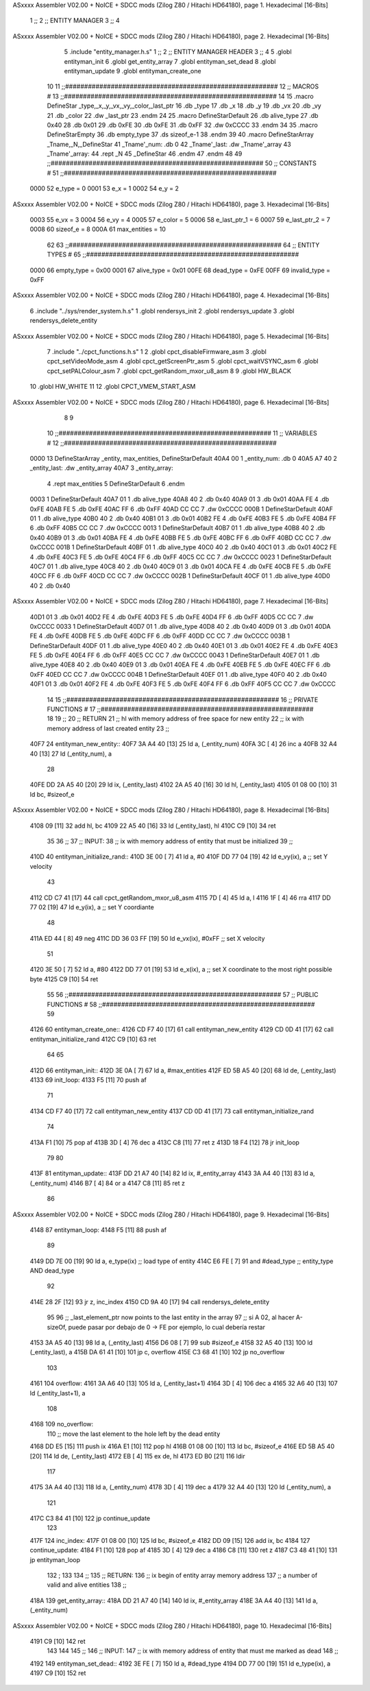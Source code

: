ASxxxx Assembler V02.00 + NoICE + SDCC mods  (Zilog Z80 / Hitachi HD64180), page 1.
Hexadecimal [16-Bits]



                              1 ;;
                              2 ;;  ENTITY MANAGER
                              3 ;;
                              4 
ASxxxx Assembler V02.00 + NoICE + SDCC mods  (Zilog Z80 / Hitachi HD64180), page 2.
Hexadecimal [16-Bits]



                              5 .include "entity_manager.h.s"
                              1 ;;
                              2 ;;  ENTITY MANAGER HEADER
                              3 ;;
                              4 
                              5 .globl  entityman_init
                              6 .globl  get_entity_array
                              7 .globl  entityman_set_dead
                              8 .globl  entityman_update
                              9 .globl  entityman_create_one
                             10 
                             11 ;;########################################################
                             12 ;;                        MACROS                         #              
                             13 ;;########################################################
                             14 
                             15 .macro DefineStar _type,_x,_y,_vx,_vy,_color,_last_ptr
                             16     .db _type
                             17     .db _x
                             18     .db _y
                             19     .db _vx
                             20     .db _vy
                             21     .db _color    
                             22     .dw _last_ptr
                             23 .endm
                             24 
                             25 .macro DefineStarDefault
                             26     .db alive_type
                             27     .db 0x40
                             28     .db 0x01
                             29     .db 0xFE
                             30     .db 0xFE
                             31     .db 0xFF    
                             32     .dw 0xCCCC
                             33 .endm
                             34 
                             35 .macro DefineStarEmpty    
                             36     .db empty_type
                             37     .ds sizeof_e-1
                             38 .endm
                             39 
                             40 .macro DefineStarArray _Tname,_N,_DefineStar
                             41     _Tname'_num:    .db 0    
                             42     _Tname'_last:   .dw _Tname'_array
                             43     _Tname'_array: 
                             44     .rept _N    
                             45         _DefineStar
                             46     .endm
                             47 .endm
                             48 
                             49 ;;########################################################
                             50 ;;                       CONSTANTS                       #             
                             51 ;;########################################################
                     0000    52 e_type = 0
                     0001    53 e_x = 1
                     0002    54 e_y = 2
ASxxxx Assembler V02.00 + NoICE + SDCC mods  (Zilog Z80 / Hitachi HD64180), page 3.
Hexadecimal [16-Bits]



                     0003    55 e_vx = 3
                     0004    56 e_vy = 4
                     0005    57 e_color = 5
                     0006    58 e_last_ptr_1 = 6
                     0007    59 e_last_ptr_2 = 7
                     0008    60 sizeof_e = 8
                     000A    61 max_entities = 10
                             62 
                             63 ;;########################################################
                             64 ;;                      ENTITY TYPES                     #             
                             65 ;;########################################################
                     0000    66 empty_type = 0x00
                     0001    67 alive_type = 0x01
                     00FE    68 dead_type = 0xFE
                     00FF    69 invalid_type = 0xFF
ASxxxx Assembler V02.00 + NoICE + SDCC mods  (Zilog Z80 / Hitachi HD64180), page 4.
Hexadecimal [16-Bits]



                              6 .include "../sys/render_system.h.s"
                              1 .globl  rendersys_init
                              2 .globl  rendersys_update
                              3 .globl  rendersys_delete_entity
ASxxxx Assembler V02.00 + NoICE + SDCC mods  (Zilog Z80 / Hitachi HD64180), page 5.
Hexadecimal [16-Bits]



                              7 .include "../cpct_functions.h.s"
                              1 
                              2 .globl  cpct_disableFirmware_asm
                              3 .globl  cpct_setVideoMode_asm
                              4 .globl  cpct_getScreenPtr_asm
                              5 .globl  cpct_waitVSYNC_asm
                              6 .globl  cpct_setPALColour_asm
                              7 .globl  cpct_getRandom_mxor_u8_asm
                              8 
                              9 .globl  HW_BLACK
                             10 .globl  HW_WHITE
                             11 
                             12 .globl  CPCT_VMEM_START_ASM
ASxxxx Assembler V02.00 + NoICE + SDCC mods  (Zilog Z80 / Hitachi HD64180), page 6.
Hexadecimal [16-Bits]



                              8 
                              9 
                             10 ;;########################################################
                             11 ;;                        VARIABLES                      #             
                             12 ;;########################################################
   0000                      13 DefineStarArray _entity, max_entities, DefineStarDefault
   40A4 00                    1     _entity_num:    .db 0    
   40A5 A7 40                 2     _entity_last:   .dw _entity_array
   40A7                       3     _entity_array: 
                              4     .rept max_entities    
                              5         DefineStarDefault
                              6     .endm
   0003                       1         DefineStarDefault
   40A7 01                    1     .db alive_type
   40A8 40                    2     .db 0x40
   40A9 01                    3     .db 0x01
   40AA FE                    4     .db 0xFE
   40AB FE                    5     .db 0xFE
   40AC FF                    6     .db 0xFF    
   40AD CC CC                 7     .dw 0xCCCC
   000B                       1         DefineStarDefault
   40AF 01                    1     .db alive_type
   40B0 40                    2     .db 0x40
   40B1 01                    3     .db 0x01
   40B2 FE                    4     .db 0xFE
   40B3 FE                    5     .db 0xFE
   40B4 FF                    6     .db 0xFF    
   40B5 CC CC                 7     .dw 0xCCCC
   0013                       1         DefineStarDefault
   40B7 01                    1     .db alive_type
   40B8 40                    2     .db 0x40
   40B9 01                    3     .db 0x01
   40BA FE                    4     .db 0xFE
   40BB FE                    5     .db 0xFE
   40BC FF                    6     .db 0xFF    
   40BD CC CC                 7     .dw 0xCCCC
   001B                       1         DefineStarDefault
   40BF 01                    1     .db alive_type
   40C0 40                    2     .db 0x40
   40C1 01                    3     .db 0x01
   40C2 FE                    4     .db 0xFE
   40C3 FE                    5     .db 0xFE
   40C4 FF                    6     .db 0xFF    
   40C5 CC CC                 7     .dw 0xCCCC
   0023                       1         DefineStarDefault
   40C7 01                    1     .db alive_type
   40C8 40                    2     .db 0x40
   40C9 01                    3     .db 0x01
   40CA FE                    4     .db 0xFE
   40CB FE                    5     .db 0xFE
   40CC FF                    6     .db 0xFF    
   40CD CC CC                 7     .dw 0xCCCC
   002B                       1         DefineStarDefault
   40CF 01                    1     .db alive_type
   40D0 40                    2     .db 0x40
ASxxxx Assembler V02.00 + NoICE + SDCC mods  (Zilog Z80 / Hitachi HD64180), page 7.
Hexadecimal [16-Bits]



   40D1 01                    3     .db 0x01
   40D2 FE                    4     .db 0xFE
   40D3 FE                    5     .db 0xFE
   40D4 FF                    6     .db 0xFF    
   40D5 CC CC                 7     .dw 0xCCCC
   0033                       1         DefineStarDefault
   40D7 01                    1     .db alive_type
   40D8 40                    2     .db 0x40
   40D9 01                    3     .db 0x01
   40DA FE                    4     .db 0xFE
   40DB FE                    5     .db 0xFE
   40DC FF                    6     .db 0xFF    
   40DD CC CC                 7     .dw 0xCCCC
   003B                       1         DefineStarDefault
   40DF 01                    1     .db alive_type
   40E0 40                    2     .db 0x40
   40E1 01                    3     .db 0x01
   40E2 FE                    4     .db 0xFE
   40E3 FE                    5     .db 0xFE
   40E4 FF                    6     .db 0xFF    
   40E5 CC CC                 7     .dw 0xCCCC
   0043                       1         DefineStarDefault
   40E7 01                    1     .db alive_type
   40E8 40                    2     .db 0x40
   40E9 01                    3     .db 0x01
   40EA FE                    4     .db 0xFE
   40EB FE                    5     .db 0xFE
   40EC FF                    6     .db 0xFF    
   40ED CC CC                 7     .dw 0xCCCC
   004B                       1         DefineStarDefault
   40EF 01                    1     .db alive_type
   40F0 40                    2     .db 0x40
   40F1 01                    3     .db 0x01
   40F2 FE                    4     .db 0xFE
   40F3 FE                    5     .db 0xFE
   40F4 FF                    6     .db 0xFF    
   40F5 CC CC                 7     .dw 0xCCCC
                             14 
                             15 ;;########################################################
                             16 ;;                   PRIVATE FUNCTIONS                   #             
                             17 ;;########################################################
                             18 
                             19 ;;
                             20 ;;  RETURN
                             21 ;;    hl with memory address of free space for new entity
                             22 ;;    ix with memory address of last created entity
                             23 ;;
   40F7                      24 entityman_new_entity::
   40F7 3A A4 40      [13]   25   ld    a, (_entity_num)
   40FA 3C            [ 4]   26   inc   a
   40FB 32 A4 40      [13]   27   ld    (_entity_num), a
                             28 
   40FE DD 2A A5 40   [20]   29   ld    ix, (_entity_last)    
   4102 2A A5 40      [16]   30   ld    hl, (_entity_last)    
   4105 01 08 00      [10]   31   ld    bc, #sizeof_e
ASxxxx Assembler V02.00 + NoICE + SDCC mods  (Zilog Z80 / Hitachi HD64180), page 8.
Hexadecimal [16-Bits]



   4108 09            [11]   32   add   hl, bc
   4109 22 A5 40      [16]   33   ld    (_entity_last), hl
   410C C9            [10]   34   ret
                             35 
                             36 ;;
                             37 ;;  INPUT: 
                             38 ;;    ix with memory address of entity that must be initialized
                             39 ;;
   410D                      40 entityman_initialize_rand::  
   410D 3E 00         [ 7]   41   ld    a, #0
   410F DD 77 04      [19]   42   ld    e_vy(ix), a               ;; set Y velocity  
                             43 
   4112 CD C7 41      [17]   44   call cpct_getRandom_mxor_u8_asm
   4115 7D            [ 4]   45   ld    a, l
   4116 1F            [ 4]   46   rra   
   4117 DD 77 02      [19]   47   ld    e_y(ix), a                ;; set Y coordiante
                             48 
   411A ED 44         [ 8]   49   neg 
   411C DD 36 03 FF   [19]   50   ld    e_vx(ix), #0xFF               ;; set X velocity  
                             51 
   4120 3E 50         [ 7]   52   ld    a, #80                    
   4122 DD 77 01      [19]   53   ld    e_x(ix), a               ;; set X coordinate to the most right possible byte
   4125 C9            [10]   54   ret
                             55 
                             56 ;;########################################################
                             57 ;;                   PUBLIC FUNCTIONS                    #             
                             58 ;;########################################################
                             59 
   4126                      60 entityman_create_one::
   4126 CD F7 40      [17]   61   call  entityman_new_entity
   4129 CD 0D 41      [17]   62   call  entityman_initialize_rand
   412C C9            [10]   63   ret
                             64 
                             65 
   412D                      66 entityman_init::
   412D 3E 0A         [ 7]   67   ld    a, #max_entities
   412F ED 5B A5 40   [20]   68   ld    de, (_entity_last)
   4133                      69 init_loop:
   4133 F5            [11]   70   push  af
                             71   
   4134 CD F7 40      [17]   72   call  entityman_new_entity
   4137 CD 0D 41      [17]   73   call  entityman_initialize_rand
                             74   
   413A F1            [10]   75   pop   af
   413B 3D            [ 4]   76   dec   a
   413C C8            [11]   77   ret   z
   413D 18 F4         [12]   78   jr    init_loop
                             79 
                             80 
   413F                      81 entityman_update::
   413F DD 21 A7 40   [14]   82   ld    ix, #_entity_array
   4143 3A A4 40      [13]   83   ld     a, (_entity_num)
   4146 B7            [ 4]   84   or     a
   4147 C8            [11]   85   ret    z
                             86 
ASxxxx Assembler V02.00 + NoICE + SDCC mods  (Zilog Z80 / Hitachi HD64180), page 9.
Hexadecimal [16-Bits]



   4148                      87 entityman_loop:
   4148 F5            [11]   88   push  af
                             89   
   4149 DD 7E 00      [19]   90   ld    a, e_type(ix)         ;; load type of entity
   414C E6 FE         [ 7]   91   and   #dead_type            ;; entity_type AND dead_type
                             92 
   414E 28 2F         [12]   93   jr    z, inc_index
   4150 CD 9A 40      [17]   94   call  rendersys_delete_entity
                             95 
                             96   ;; _last_element_ptr now points to the last entity in the array
                             97   ;; si A 02, al hacer A-sizeOf, puede pasar por debajo de 0 -> FE por ejemplo, lo cual debería restar
   4153 3A A5 40      [13]   98   ld    a, (_entity_last)
   4156 D6 08         [ 7]   99   sub   #sizeof_e
   4158 32 A5 40      [13]  100   ld    (_entity_last), a
   415B DA 61 41      [10]  101   jp    c, overflow
   415E C3 68 41      [10]  102   jp    no_overflow    
                            103   
   4161                     104 overflow:
   4161 3A A6 40      [13]  105   ld    a, (_entity_last+1)
   4164 3D            [ 4]  106   dec   a
   4165 32 A6 40      [13]  107   ld    (_entity_last+1), a
                            108 
   4168                     109 no_overflow:
                            110   ;; move the last element to the hole left by the dead entity
   4168 DD E5         [15]  111   push  ix  
   416A E1            [10]  112   pop   hl
   416B 01 08 00      [10]  113   ld    bc, #sizeof_e       
   416E ED 5B A5 40   [20]  114   ld    de, (_entity_last)
   4172 EB            [ 4]  115   ex    de, hl
   4173 ED B0         [21]  116   ldir                        
                            117   
   4175 3A A4 40      [13]  118   ld    a, (_entity_num)
   4178 3D            [ 4]  119   dec   a
   4179 32 A4 40      [13]  120   ld    (_entity_num), a  
                            121 
   417C C3 84 41      [10]  122   jp    continue_update
                            123 
   417F                     124 inc_index:
   417F 01 08 00      [10]  125   ld    bc, #sizeof_e
   4182 DD 09         [15]  126   add   ix, bc
   4184                     127 continue_update:
   4184 F1            [10]  128   pop   af
   4185 3D            [ 4]  129   dec   a
   4186 C8            [11]  130   ret   z
   4187 C3 48 41      [10]  131   jp    entityman_loop
                            132 ;
                            133 
                            134 ;;
                            135 ;; RETURN: 
                            136 ;;  ix  begin of entity array memory address
                            137 ;;  a   number of valid and alive entities
                            138 ;;
   418A                     139 get_entity_array::
   418A DD 21 A7 40   [14]  140   ld ix, #_entity_array
   418E 3A A4 40      [13]  141   ld  a, (_entity_num)
ASxxxx Assembler V02.00 + NoICE + SDCC mods  (Zilog Z80 / Hitachi HD64180), page 10.
Hexadecimal [16-Bits]



   4191 C9            [10]  142   ret
                            143 
                            144 
                            145 ;;
                            146 ;;  INPUT: 
                            147 ;;    ix with memory address of entity that must me marked as dead
                            148 ;;
   4192                     149 entityman_set_dead::
   4192 3E FE         [ 7]  150   ld  a, #dead_type
   4194 DD 77 00      [19]  151   ld  e_type(ix), a
   4197 C9            [10]  152   ret
